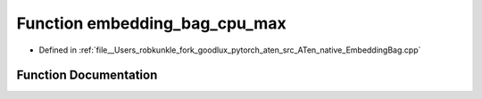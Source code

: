 .. _function_at__native__embedding_bag_cpu_max:

Function embedding_bag_cpu_max
==============================

- Defined in :ref:`file__Users_robkunkle_fork_goodlux_pytorch_aten_src_ATen_native_EmbeddingBag.cpp`


Function Documentation
----------------------


.. doxygenfunction:: at::native::embedding_bag_cpu_max
